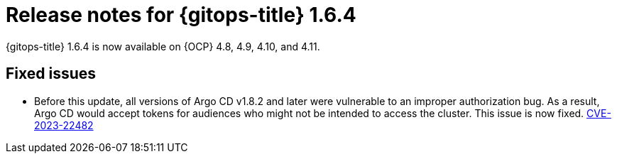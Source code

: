 // Module included in the following assembly:
//
// * release_notes/gitops-release-notes.adoc

:_content-type: REFERENCE

[id="gitops-release-notes-1-6-4_{context}"]
= Release notes for {gitops-title} 1.6.4

{gitops-title} 1.6.4 is now available on {OCP} 4.8, 4.9, 4.10, and 4.11.

[id="fixed-issues-1-6-4_{context}"]
== Fixed issues

* Before this update, all versions of Argo CD v1.8.2 and later were vulnerable to an improper authorization bug. As a result, Argo CD would accept tokens for audiences who might not be intended to access the cluster. This issue is now fixed. link:https://bugzilla.redhat.com/show_bug.cgi?id=2160492[CVE-2023-22482]
